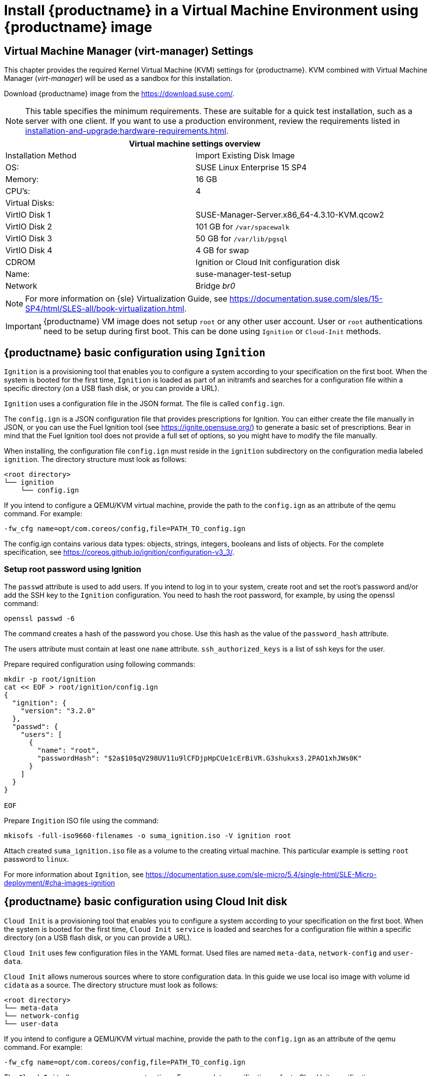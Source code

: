 [[install-vm]]
= Install {productname} in a Virtual Machine Environment using {productname} image



[[quickstart.sect.kvm.settings]]
== Virtual Machine Manager (virt-manager) Settings

This chapter provides the required Kernel Virtual Machine (KVM) settings for {productname}.
KVM combined with Virtual Machine Manager (_virt-manager_) will be used as a sandbox for this installation.

// This section needs revision its still ugly (LKB, KE), but now updated (KE)
// - 2019-06-19.

Download {productname} image from the https://download.suse.com/.

[NOTE]
====
This table specifies the minimum requirements.
These are suitable for a quick test installation, such as a server with one client.
If you want to use a production environment, review the requirements listed in xref:installation-and-upgrade:hardware-requirements.adoc[].
====

[cols="1,1", options="header"]
|===
2+<| Virtual machine settings overview
| Installation Method | Import Existing Disk Image
| OS:                 | SUSE Linux Enterprise 15 SP4
| Memory:             | 16 GB
| CPU's:              | 4
| Virtual Disks:      |
| VirtIO Disk 1       | SUSE-Manager-Server.x86_64-4.3.10-KVM.qcow2
| VirtIO Disk 2       | 101 GB for [path]``/var/spacewalk``
| VirtIO Disk 3       | 50 GB for [path]``/var/lib/pgsql``
| VirtIO Disk 4       | 4 GB for swap
| CDROM               | Ignition or Cloud Init configuration disk
| Name:               | suse-manager-test-setup
| Network             | Bridge _br0_
|===

[NOTE]
====
For more information on {sle} Virtualization Guide, see https://documentation.suse.com/sles/15-SP4/html/SLES-all/book-virtualization.html.
====

[IMPORTANT]
====
{productname} VM image does not setup [systemitem]``root`` or any other user account.
User or [systemitem]``root`` authentications need to be setup during first boot.
This can be done using [systemitem]``Ignition`` or [systemitem]``Cloud-Init`` methods.
====

[[sumavm.ignition]]
== {productname} basic configuration using [systemitem]``Ignition``

[systemitem]``Ignition`` is a provisioning tool that enables you to configure a system according to your specification on the first boot.
When the system is booted for the first time, [systemitem]``Ignition`` is loaded as part of an initramfs and searches for a configuration file within a specific directory (on a USB flash disk, or you can provide a URL).

[systemitem]``Ignition`` uses a configuration file in the JSON format.
The file is called [path]``config.ign``.

The [path]``config.ign`` is a JSON configuration file that provides prescriptions for Ignition. You can either create the file manually in JSON, or you can use the Fuel Ignition tool (see https://ignite.opensuse.org/) to generate a basic set of prescriptions. Bear in mind that the Fuel Ignition tool does not provide a full set of options, so you might have to modify the file manually.

When installing, the configuration file [path]``config.ign`` must reside in the [path]``ignition`` subdirectory on the configuration media labeled [systemitem]``ignition``. The directory structure must look as follows:

```
<root directory>
└── ignition
    └── config.ign
```

If you intend to configure a QEMU/KVM virtual machine, provide the path to the [path]``config.ign`` as an attribute of the qemu command. For example:

```
-fw_cfg name=opt/com.coreos/config,file=PATH_TO_config.ign
```

The config.ign contains various data types: objects, strings, integers, booleans and lists of objects.
For the complete specification, see https://coreos.github.io/ignition/configuration-v3_3/.


=== Setup root password using Ignition

The [systemitem]``passwd`` attribute is used to add users. If you intend to log in to your system, create root and set the root's password and/or add the SSH key to the [systemitem]``Ignition`` configuration. You need to hash the root password, for example, by using the openssl command:

----
openssl passwd -6
----

The command creates a hash of the password you chose. Use this hash as the value of the [systemitem]``password_hash`` attribute.

The users attribute must contain at least one [systemitem]``name`` attribute. [systemitem]``ssh_authorized_keys`` is a list of ssh keys for the user. 

Prepare required configuration using following commands:

----
mkdir -p root/ignition
cat << EOF > root/ignition/config.ign
{
  "ignition": {
    "version": "3.2.0"
  },
  "passwd": {
    "users": [
      {
        "name": "root",
        "passwordHash": "$2a$10$qV298UV11u9lCFDjpHpCUe1cErBiVR.G3shukxs3.2PAO1xhJWs0K"
      }
    ]
  }
}

EOF
----

Prepare [systemitem]``Ingition`` ISO file using the command:
```
mkisofs -full-iso9660-filenames -o suma_ignition.iso -V ignition root
```

Attach created [path]``suma_ignition.iso`` file as a volume to the creating virtual machine. This particular example is setting [systemitem]``root`` password to `linux`.

For more information about [systemitem]``Ignition``, see https://documentation.suse.com/sle-micro/5.4/single-html/SLE-Micro-deployment/#cha-images-ignition

[[sumavm.cloud_init]]
== {productname} basic configuration using Cloud Init disk

[systemitem]``Cloud Init`` is a provisioning tool that enables you to configure a system according to your specification on the first boot.
When the system is booted for the first time, [systemitem]``Cloud Init service`` is loaded and searches for a configuration file within a specific directory (on a USB flash disk, or you can provide a URL).

[systemitem]``Cloud Init`` uses few configuration files in the YAML format. Used files are named [path]``meta-data``, [path]``network-config`` and [path]``user-data``.

[systemitem]``Cloud Init`` allows numerous sources where to store configuration data. In this guide we use local iso image with volume id [systemitem]``cidata`` as a source. The directory structure must look as follows:

----
<root directory>
└── meta-data
└── network-config
└── user-data
----

If you intend to configure a QEMU/KVM virtual machine, provide the path to the [path]``config.ign`` as an attribute of the qemu command. For example:

```
-fw_cfg name=opt/com.coreos/config,file=PATH_TO_config.ign
```

The [systemitem]``Cloud Init`` allows many management options. For a complete specification, refer to Cloud Init specification (https://cloudinit.readthedocs.io/en/latest/index.html).

=== Setup root password using Cloud Init

You need to hash the root password, for example, by using the openssl command:

```
openssl passwd -6
```

The command creates a hash of the password you chose. Use this hash as the value of the [systemitem]``password`` attribute.

Prepare needed configuration files using following commands:
```
$ touch network-config
$ touch meta-data
$ cat << EOF > user-data
#cloud-config
chpasswd:
  expire: false
  users:
    - name: root
      password: $2a$10$qV298UV11u9lCFDjpHpCUe1cErBiVR.G3shukxs3.2PAO1xhJWs0K

EOF
```

Prepare [systemitem]``Cloud Init`` ISO file using the command:
```
mkisofs -rational-rock -joliet -o suma_cloudinit.iso -V cidata network-config meta-data user-data
```

Attach created [path]``suma_cloudinit.iso`` file as a volume to the creating virtual machine. This particular example is setting [systemitem]``root`` password to `linux`.

[[sumavm.kvm.settings]]
== {productname} Virtual Machine Settings

Create three additional virtual disks required for the {productname} storage partitions.

.Procedure: Creating the Required Partitions with KVM
. Create a new virtual machine using the downloaded {productname} KVM image and select [guimenu]``Import existing disk image``.
. Set [literal]``SUSE Linux Enterprise 15 SP4`` as installed operating system.
. Configure RAM and number of CPUs (at least 16 GB RAM and 4 CPUs).
. Name your KVM machine and select the [guimenu]``Customize configuration before install`` check box.
. Click btn:[Add Hardware] to create three new virtual disks with these specifications.
  These disks will be partitioned and mounted in <<proc.sumavm.susemgr.prep>>.
+

[NOTE]
====
Storage size values are the absolute minimum—only suitable for a small test or demo installation.
Especially [path]``/var/spacewalk/`` may quickly need more space.
Also consider to create a separate partition for [path]``/srv`` where Kiwi images are stored.
====
+

[cols="1,1,1", options="header"]
|===
| VirtIO Storage Disks | Name      | Sizing
| VirtIO Disk 2        | spacewalk | 500{nbsp}GB
| VirtIO Disk 3        | pgsql     | 100{nbsp}GB
| VirtIO Disk 4        | swap      | 4{nbsp}GB
|===

. Click btn:[Add Hardware] to attach virual CDROM device with prepared [systemitem]``Ignition`` or [systemitem]``Cloud Init`` disk.
. Click btn:[Begin Installation] to boot the new VM from the {productname} image. Wait until login prompt is presented. Login using credentials set by configuration disk.

// Follow the prompts to complete the basic {minimalsles} installation, until the process is complete and the command prompt waits for input.

// During the basic installation prompts you are asked to enter the root password.
// In the next message box click btn:[Confirm root Password].



[[minimmal.susemgr.prep]]
== Preparing {productname} for SUSE Manager

[[proc.minimmal.susemgr.prep]]
.Procedure: Preparing for {productname} Run

// Most steps are currently needed because of 4.0 workarounds
. Log in as `root`.

. Register {productname} with SCC.
  For example, replace `<productnumber>` with `{productnumber}` and `<architecture>` with `x86_64`:
+

----
SUSEConnect -e <EMAIL_ADDRESS> -r <SUSE_MANAGER_CODE> \
  -p SUSE-Manager-Server/<productnumber>/<architecture>
----

. Add {productname} repositories:
+

----
SUSEConnect -p sle-module-basesystem/15.4/x86_64
SUSEConnect -p sle-module-server-applications/15.4/x86_64
SUSEConnect -p sle-module-web-scripting/15.4/x86_64
SUSEConnect -p sle-module-suse-manager-server/<productnumber>/x86_64
----

. Prepare {productname} storage:
  [path]``suma-storage`` command automatically prepares and configures previously created external storage for use with {productname}.
  In the following command first parameter is the device for {productname} data, second parameter is the device for the database.
+

----
suma-storage /dev/vdb /dev/vdc
----

. Virtual machine is now ready for {productname} to be setup.

For proceeding with {productname} setup, see xref:installation-and-upgrade:server-setup.adoc[SUSE Manager Setup].
